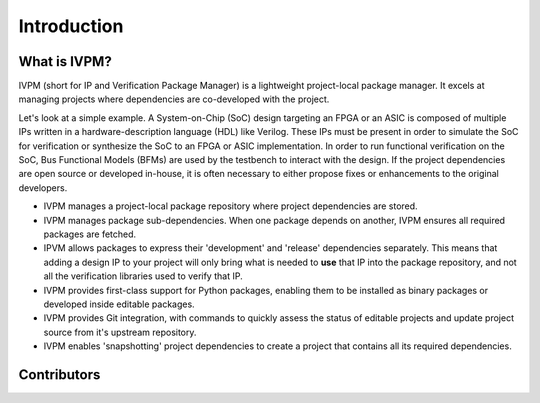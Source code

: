 ############
Introduction
############

What is IVPM?
==============
IVPM (short for IP and Verification Package Manager) is a 
lightweight project-local package manager. It excels at 
managing projects where dependencies are co-developed with
the project. 

Let's look at a simple example. A System-on-Chip 
(SoC) design targeting an FPGA or an ASIC is composed of
multiple IPs written in a hardware-description language (HDL)
like Verilog. These IPs must be present in order to 
simulate the SoC for verification or synthesize the SoC
to an FPGA or ASIC implementation. In order to run 
functional verification on the SoC, Bus Functional
Models (BFMs) are used by the testbench to interact
with the design. If the project dependencies are 
open source or developed in-house, it is often 
necessary to either propose fixes or enhancements to the
original developers.

- IVPM manages a project-local package repository 
  where project dependencies are stored. 

- IVPM manages package sub-dependencies. When one
  package depends on another, IVPM ensures all 
  required packages are fetched.

- IPVM allows packages to express their 'development'
  and 'release' dependencies separately. This means that
  adding a design IP to your project will only bring what 
  is needed to **use** that IP into the package repository,
  and not all the verification libraries used to verify that IP.

- IVPM provides first-class support for Python packages,
  enabling them to be installed as binary packages or 
  developed inside editable packages.

- IVPM provides Git integration, with commands to quickly
  assess the status of editable projects and update 
  project source from it's upstream repository.

- IVPM enables 'snapshotting' project dependencies to 
  create a project that contains all its required 
  dependencies.


Contributors
============

.. spelling::
   Ballance

